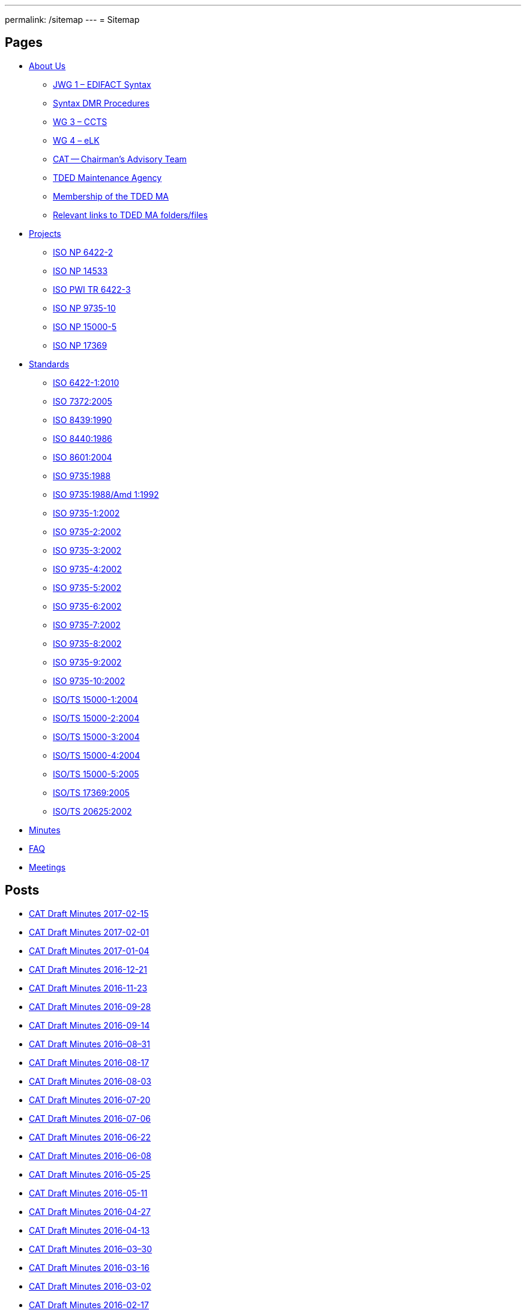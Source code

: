 ---
permalink: /sitemap
---
= Sitemap

== Pages

* link:/about[About Us]

** link:/about/jwg1[JWG 1 – EDIFACT Syntax]
** link:/about/jwg1/sdmr[Syntax DMR Procedures]
** link:/about/wg3[WG 3 – CCTS]
** link:/about/wg4[WG 4 – eLK]
** link:/about/cat[CAT -- Chairman's Advisory Team]
** link:/about/ma[TDED Maintenance Agency]
** link:/about/ma/membership-of-the-tded-maintenance-agency[Membership of the TDED MA]
** link:/about/ma/ma_links[Relevant links to TDED MA folders/files]

* link:/projects[Projects]

** link:/projects/iso-np-6422-2[ISO NP 6422-2]
** link:/projects/iso-np-14533[ISO NP 14533]
** link:/projects/iso-pwi-tr-6422-3[ISO PWI TR 6422-3]
** link:/projects/iso-np-9735-10[ISO NP 9735-10]
** link:/projects/iso-np-15000-5[ISO NP 15000-5]
** link:/projects/iso-np-17369[ISO NP 17369]

* link:/standards[Standards]

** link:/standards/iso-6422-12010[ISO 6422-1:2010]
** link:/standards/iso-73722005[ISO 7372:2005]
** link:/standards/iso-84391990[ISO 8439:1990]
** link:/standards/iso-84401986[ISO 8440:1986]
** link:/standards/iso-86012004[ISO 8601:2004]
** link:/standards/iso-97351988[ISO 9735:1988]
** link:/standards/iso-97351988amd-11992[ISO 9735:1988/Amd 1:1992]
** link:/standards/iso-9735-12002[ISO 9735-1:2002]
** link:/standards/iso-9735-22002[ISO 9735-2:2002]
** link:/standards/iso-9735-32002[ISO 9735-3:2002]
** link:/standards/iso-9735-42002[ISO 9735-4:2002]
** link:/standards/iso-9735-52002[ISO 9735-5:2002]
** link:/standards/iso-9735-62002[ISO 9735-6:2002]
** link:/standards/iso-9735-72002[ISO 9735-7:2002]
** link:/standards/iso-9735-82002[ISO 9735-8:2002]
** link:/standards/iso-9735-92002[ISO 9735-9:2002]
** link:/standards/iso-9735-102002[ISO 9735-10:2002]
** link:/standards/isots-15000-12004[ISO/TS 15000-1:2004]
** link:/standards/isots-15000-22004[ISO/TS 15000-2:2004]
** link:/standards/isots-15000-32004[ISO/TS 15000-3:2004]
** link:/standards/isots-15000-42004[ISO/TS 15000-4:2004]
** link:/standards/isots-15000-52005[ISO/TS 15000-5:2005]
** link:/standards/isots-173692005[ISO/TS 17369:2005]
** link:/standards/isots-206252002[ISO/TS 20625:2002]


* link:/minutes[Minutes]
* link:/faq[FAQ]
* link:/isotc-154-2016-anual-meeting-details[Meetings]


== Posts

* link:/minutes/2017-02-15[CAT Draft Minutes 2017-02-15]
* link:/minutes/2017-02-01[CAT Draft Minutes 2017-02-01]
* link:/minutes/2017-01-04[CAT Draft Minutes 2017-01-04]
* link:/minutes/2016-12-21[CAT Draft Minutes 2016-12-21]
* link:/minutes/2016-11-23[CAT Draft Minutes 2016-11-23]
* link:/minutes/2016-09-28[CAT Draft Minutes 2016-09-28]
* link:/minutes/2016-09-14[CAT Draft Minutes 2016-09-14]
* link:/minutes/2016-08-31[CAT Draft Minutes 2016–08–31]
* link:/minutes/2016-08-17[CAT Draft Minutes 2016-08-17]
* link:/minutes/2016-08-03[CAT Draft Minutes 2016-08-03]
* link:/minutes/2016-07-20[CAT Draft Minutes 2016-07-20]
* link:/minutes/2016-07-06[CAT Draft Minutes 2016-07-06]
* link:/minutes/2016-06-22[CAT Draft Minutes 2016-06-22]
* link:/minutes/2016-06-08[CAT Draft Minutes 2016-06-08]
* link:/minutes/2016-05-25[CAT Draft Minutes 2016-05-25]
* link:/minutes/2016-05-11[CAT Draft Minutes 2016-05-11]
* link:/minutes/2016-04-27[CAT Draft Minutes 2016-04-27]
* link:/minutes/2016-04-13[CAT Draft Minutes 2016-04-13]
* link:/minutes/2016-03-30[CAT Draft Minutes 2016–03–30]
* link:/minutes/2016-03-16[CAT Draft Minutes 2016-03-16]
* link:/minutes/2016-03-02[CAT Draft Minutes 2016-03-02]
* link:/minutes/2016-02-17[CAT Draft Minutes 2016-02-17]

== Old Posts (lost)

* link:/cat-draft-minutes-2016-02-03[CAT Draft Minutes 2016-02-03]
* link:/cat-draft-minutes-2016-01-20[CAT Draft Minutes 2016-01-20]
* link:/cat-draft-minutes-2015-12-09[CAT Draft Minutes 2015-12-09]
* link:/cat-draft-minutes-2015-11-25[CAT Draft Minutes 2015–11–25]
* link:/cat-draft-minutes-2015-11-11[CAT Draft Minutes 2015-11-11]
* link:/cat-draft-minutes-2015-10-28[CAT Draft Minutes 2015–10–28]
* link:/cat-minutes-2015-09-30[CAT Minutes 2015-09-30]
* link:/cat-minutes-2015-09-02[CAT Minutes 2015-09-02]
* link:/cat-minutes-2015-08-19[CAT Minutes 2015-08-19]
* link:/cat-minutes-2015-07-08[CAT Minutes 2015-07-08]
* link:/cat-minutes-2015-06-24[CAT Minutes 2015-06-24]
* link:/cat-minutes-2015-06-10[CAT Minutes 2015-06-10]
* link:/cat-minutes-2015-05-27[CAT Minutes 2015-05-27]
* link:/cat-minutes-2015-05-13[CAT Minutes 2015-05-13]
* link:/cat-minutes-2015-04-29[CAT Minutes 2015-04-29]
* link:/cat-minutes-2015-04-15[CAT Minutes 2015-04-15]
* link:/cat-minutes-2015-04-01[CAT Minutes 2015-04-01]
* link:/cat-minutes-2015-03-04[CAT Minutes 2015-03-04]
* link:/cat-minutes-2015-02-04[CAT Minutes 2015-02-04]
* link:/cat-minutes-2015-01-07[CAT Minutes 2015-01-07]
* link:/cat-minutes-2014-12-10[CAT Minutes 2014-12-10]
* link:/cat-minutes-2014-11-26[CAT Minutes 2014-11-26]
* link:/cat-minutes-2014-10-15[CAT Minutes 2014-10-15]
* link:/cat-minutes-2014-10-01[CAT Minutes 2014-10-01]
* link:/cat-minutes-2014-09-17[CAT Minutes 2014-09-17]
* link:/cat-minutes-2014-09-03[CAT Minutes 2014-09-03]
* link:/cat-minutes-2014-08-20[CAT Minutes 2014-08-20]
* link:/cat-minutes-2014-08-06[CAT Minutes 2014-08-06]
* link:/cat-minutes-2014-07-23[CAT Minutes 2014-07-23]
* link:/cat-minutes-2014-07-09[CAT Minutes 2014-07-09]
* link:/cat-minutes-2014-06-25[CAT Minutes 2014-06-25]
* link:/cat-minutes-2014-06-11[CAT Minutes 2014-06-11]
* link:/cat-minutes-2014-05-28[CAT Minutes 2014-05-28]
* link:/cat-minutes-2014-05-14[CAT Minutes 2014-05-14]
* link:/cat-minutes-2014-04-30[CAT Minutes 2014-04-30]
* link:/cat-minutes-2014-04-16[CAT Minutes 2014-04-16]
* link:/cat-minutes-2014-04-02[CAT Minutes 2014-04-02]
* link:/cat-minutes-2014-03-19[CAT Minutes 2014-03-19]
* link:/cat-minutes-2014-02-19[CAT Minutes 2014-02-19]
* link:/cat-minutes-2014-02-05[CAT Minutes 2014-02-05]
* link:/cat-minutes-2014-01-22[CAT Minutes 2014-01-22]
* link:/cat-minutes-2014-01-08[CAT Minutes 2014-01-08]
* link:/cat-minutes-2013-12-11[CAT Minutes 2013-12-11]
* link:/cat-minutes-2013-11-03[CAT Minutes 2013-11-03]
* link:/cat-minutes-2013-10-02[CAT Minutes 2013-10-02]
* link:/cat-minutes-2013-09-18[CAT Minutes 2013-09-18]
* link:/cat-minutes-2013-09-04[CAT Minutes 2013-09-04]
* link:/cat-minutes-2013-08-21[CAT Minutes 2013-08-21]
* link:/cat-minutes-2013-08-07[CAT Minutes 2013-08-07]
* link:/cat-minutes-2013-07-24[CAT Minutes 2013-07-24]
* link:/cat-minutes-2013-07-10[CAT Minutes 2013–07–10]
* link:/cat-minutes-2013-06-26[CAT Minutes 2013-06-26]
* link:/cat-minutes-2013-06-12[CAT Minutes 2013-06-12]
* link:/cat-minutes-2013-05-29[CAT Minutes 2013-05-29]
* link:/cat-minutes-2013-05-15[CAT Minutes 2013-05-15]
* link:/cat-minutes-2013-05-01[CAT Minutes 2013-05-01]
* link:/cat-minutes-2013-04-03[CAT Minutes 2013-04-03]
* link:/cat-minutes-2013-03-20[CAT Minutes 2013-03-20]
* link:/cat-minutes-2013-03-06[CAT Minutes 2013-03-06]
* link:/cat-minutes-2013-02-20[CAT Minutes 2013-02-20]
* link:/cat-minutes-2013-02-06[CAT Minutes 2013-02-06]
* link:/cat-minutes-2013-01-23[CAT Minutes 2013–01–23]
* link:/cat-minutes-2013-01-09[CAT Minutes 2013-01-09]
* link:/cat-minutes-2012-12-12[CAT Minutes 2012-12-12]
* link:/cat-minutes-2012-11-28[CAT Minutes 2012-11-28]
* link:/cat-minutes-2012-11-14[CAT Minutes 2012-11-14]
* link:/cat-minutes-2012-10-03[CAT Minutes 2012-10-03]
* link:/cat-minutes-2012-09-05[CAT Minutes 2012-09-05]
* link:/cat-minutes-2012-08-22[CAT Minutes 2012-08-22]
* link:/cat-minutes-2012-08-08[CAT Minutes 2012-08-08]
* link:/cat-minutes-2012-07-25[CAT Minutes 2012-07-25]
* link:/new-and-improved-isoiec-17024-standard-for-personnel-certification-programmes[New and improved ISO/IEC 17024 standard for personnel certification programmes]
* link:/iso-9001-in-the-supply-chain[ISO 9001 in the supply chain]
* link:/cat-minutes-2012-07-11[CAT Minutes 2012-07-11]
* link:/app-version-of-iso-focus-magazine-now-available[App version of ISO Focus+ magazine now available]
* link:/cat-minutes-2012-06-27[CAT Minutes 2012-06-27]
* link:/cat-minutes-2012-06-13[CAT Minutes 2012-06-13]
* link:/cat-minutes-2012-05-30[CAT Minutes 2012-05-30]
* link:/iso-standard-provides-global-solution-for-legal-entity-identification-for-financial-services[ISO standard provides global solution for legal entity identification for financial services]
* link:/isos-2011-annual-report-looks-to-the-future[ISO's 2011 Annual Report looks to the future&#8230;]
* link:/isos-magazine-focuses-on-standards-and-crisis-management[ISO's magazine focuses on standards and crisis management]
* link:/cat-minutes-2012-05-16[CAT Minutes 2012-05-16]
* link:/digital-object-identifier-doi-becomes-an-iso-standard[Digital object identifier (DOI) becomes an ISO standard]
* link:/cat-minutes-2012-05-01[CAT Minutes 2012-05-01]
* link:/mpeg-the-standards-experts-behind-the-dvd-industry-celebrate-100th-meeting[MPEG -- the standards experts behind the DVD industry -- celebrate 100th meeting]
* link:/iso-focus-steers-towards-maritime-solutions[ISO Focus+ steers towards maritime solutions]
* link:/project-proposal-open-data-interchange-framework-odif[Project Proposal -- Open Data Interchange Framework (ODIF)]
* link:/cat-minutes-2012-04-04[CAT Minutes 2012-04-04]
* link:/iso-focus-magazine-puts-spotlight-on-services[ISO Focus+ magazine puts spotlight on services]
* link:/adobe-extensible-metadata-platform-xmp-becomes-an-iso-standard[Adobe Extensible Metadata Platform (XMP) becomes an ISO standard]
* link:/cat-minutes-2012-03-07[CAT Minutes 2012-03-07]
* link:/cat-minutes-2012-02-22[CAT Minutes 2012-02-22]
* link:/isotc-154-report-to-uncefact-plenary[ISO/TC 154 Report to UN/CEFACT Plenary]
* link:/cat-minutes-2012-02-08[CAT Minutes 2012-02-08]
* link:/isotc-154-public-web-site-announcement[ISO/TC 154 Public Web Site Announcement]
* link:/personal-health-data-better-protected-by-iso-standard[Personal health data better protected by ISO standard]
* link:/cat-minutes-2012-01-25[CAT Minutes 2012-01-25]
* link:/isoiec-plug-and-play-standard-enables-seamless-technology[ISO/IEC plug and play standard enables seamless technology]
* link:/cat-minutes-2012-01-11[CAT Minutes 2012-01-11]
* link:/cat-minutes-2011-12-14[CAT Minutes 2011-12-14]
* link:/cat-minutes-2011-11-30[CAT Minutes 2011-11-30]
* link:/call-for-experts-for-the-revision-of-iso-ts-15000-5[Call for experts for the revision of ISO TS 15000-5]
* link:/call-for-experts-for-the-revision-of-iso-9735-10[Call for experts for the revision of ISO 9735-10]
* link:/isotc-154-liaison-letter-2011[ISO/TC 154 Liaison Letter 2011]
* link:/call-for-experts-for-isotc-154wg-4-electronic-layout-key[Call for experts for ISO/TC 154/WG 4 "`Electronic Layout Key`"]
* link:/cat-minutes-2011-11-16[CAT Minutes 2011-11-16]
* link:/cat-minutes-2011-11-02[CAT Minutes 2011-11-02]
* link:/call-for-experts-on-revision-of-isots-173692005-sdmx[Call for experts on revision of ISO/TS 17369:2005 -- SDMX]
* link:/draft-minutes-30th-plenary-meeting-isotc-154-geneva-2011-09-14[Draft minutes 30th plenary meeting ISOTC 154 Geneva, 2011-09-14]
* link:/message-from-the-chairman[Message from the Chairman]
* link:/appointment-of-mr-naujok-as-chairman[Appointment of Mr. Naujok as Chairman]

